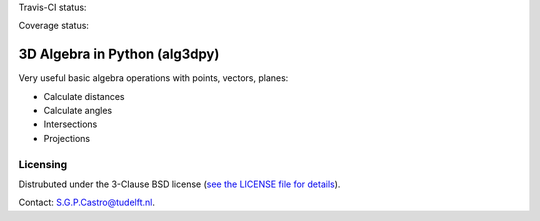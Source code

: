 Travis-CI status:

.. image:: https://travis-ci.org/saullocastro/alg3dpy.svg?branch=master
    :target: https://travis-ci.org/saullocastro/alg3dpy


Coverage status:

.. image:: https://coveralls.io/repos/github/saullocastro/alg3dpy/badge.svg?branch=master
    :target: https://coveralls.io/github/saullocastro/alg3dpy?branch=master


3D Algebra in Python (alg3dpy)
==============================


Very useful basic algebra operations with points, vectors, planes:

- Calculate distances
- Calculate angles
- Intersections
- Projections


Licensing
---------

Distrubuted under the 3-Clause BSD license (`see the LICENSE file for details
<https://raw.github.com/saullocastro/alg3dpy/master/LICENSE>`_).

Contact: S.G.P.Castro@tudelft.nl.

